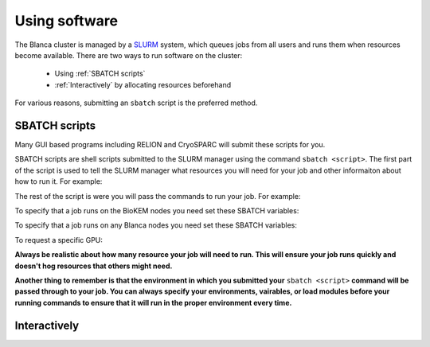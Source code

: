 Using software
==============

The Blanca cluster is managed by a `SLURM <https://slurm.schedmd.com>`__ system, which queues jobs from all users 
and runs them when resources become available. There are two ways to run software on the cluster:

    - Using :ref:`SBATCH scripts`
    - :ref:`Interactively` by allocating resources beforehand

For various reasons, submitting an ``sbatch`` script is the preferred method.  

.. _SBATCH scripts:

SBATCH scripts 
--------------

Many GUI based programs including RELION and CryoSPARC will submit these scripts for you.

SBATCH scripts are shell scripts submitted to the SLURM manager using the command ``sbatch <script>``. The first 
part of the script is used to tell the SLURM manager what resources you will need for your job and other 
informaiton about how to run it. For example:


The rest of the script is were you will pass the commands to run your job. For example:


To specify that a job runs on the BioKEM nodes you need set these SBATCH variables:

To specify that a job runs on any Blanca nodes you need set these SBATCH variables:

To request a specific GPU:


**Always be realistic about how many resource your job will need to run. This
will ensure your job runs quickly and doesn't hog resources that others might need.**

**Another thing to remember is that the environment in which you submitted your** ``sbatch <script>`` \
**command will be passed through to your job. You can always specify your environments, vairables, \
or load modules before your running commands to ensure that it will run in the proper environment every time.** 


.. _Interactively:

Interactively
-------------
